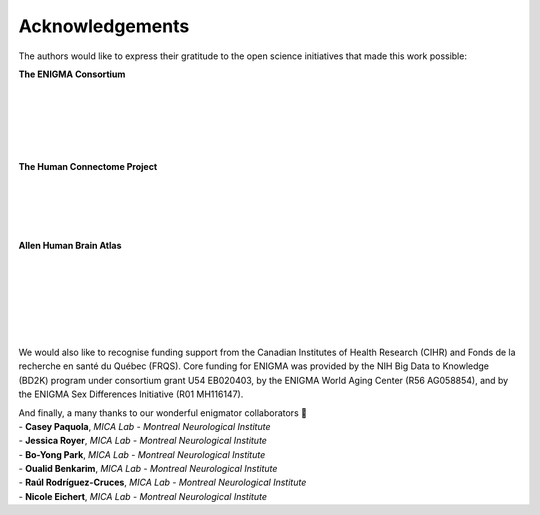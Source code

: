 .. _funding:

.. title:: Thank you to our funders and collaborators! 💙

Acknowledgements
======================================
The authors would like to express their gratitude to the open science initiatives that made this work possible:
    
**The ENIGMA Consortium**

.. image:: ./examples/example_figs/enigma.png
    :align: left
    :scale: 75%
    :target: http://enigma.ini.usc.edu/
    :alt: ENIGMA Consortium

|

|

|

|

|


**The Human Connectome Project**

.. image:: ./examples/example_figs/hcp.jpg
    :align: left
    :target: http://www.humanconnectomeproject.org/
    :alt: HCP


|

|

|

|


**Allen Human Brain Atlas**

.. image:: ./examples/example_figs/ahba.jpg
    :align: left
    :scale: 25%
    :target: https://human.brain-map.org/
    :alt: AHBA


|

|

|

|

|

|


We would also like to recognise funding support from the Canadian Institutes of Health Research (CIHR) and Fonds de la recherche en santé du Québec (FRQS).
Core funding for ENIGMA was provided by the NIH Big Data to Knowledge (BD2K) program under consortium grant U54
EB020403, by the ENIGMA World Aging Center (R56 AG058854), and
by the ENIGMA Sex Differences Initiative (R01 MH116147).

.. raw:: html

   <br>

| And finally, a many thanks to our wonderful enigmator collaborators 🦀
| - **Casey Paquola**, *MICA Lab - Montreal Neurological Institute*
| - **Jessica Royer**, *MICA Lab - Montreal Neurological Institute*
| - **Bo-Yong Park**, *MICA Lab - Montreal Neurological Institute*
| - **Oualid Benkarim**, *MICA Lab - Montreal Neurological Institute*
| - **Raúl Rodríguez-Cruces**, *MICA Lab - Montreal Neurological Institute*
| - **Nicole Eichert**, *MICA Lab - Montreal Neurological Institute*